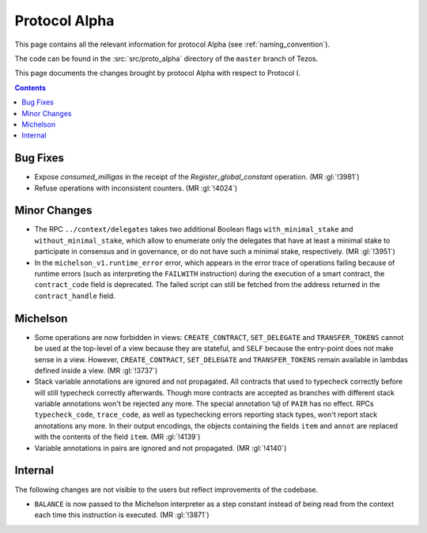 Protocol Alpha
==============

This page contains all the relevant information for protocol Alpha
(see :ref:`naming_convention`).

The code can be found in the :src:`src/proto_alpha` directory of the
``master`` branch of Tezos.

This page documents the changes brought by protocol Alpha with respect
to Protocol I.

.. contents::

Bug Fixes
---------

- Expose `consumed_milligas` in the receipt of the `Register_global_constant`
  operation. (MR :gl:`!3981`)
- Refuse operations with inconsistent counters. (MR :gl:`!4024`)

Minor Changes
-------------

- The RPC ``../context/delegates`` takes two additional Boolean flags
  ``with_minimal_stake`` and ``without_minimal_stake``, which allow to
  enumerate only the delegates that have at least a minimal stake to
  participate in consensus and in governance, or do not have such a
  minimal stake, respectively. (MR :gl:`!3951`)

- In the ``michelson_v1.runtime_error`` error, which appears in the
  error trace of operations failing because of runtime errors (such as
  interpreting the ``FAILWITH`` instruction) during the execution of a
  smart contract, the ``contract_code`` field is deprecated. The
  failed script can still be fetched from the address returned in the
  ``contract_handle`` field.

Michelson
---------

- Some operations are now forbidden in views: ``CREATE_CONTRACT``,
  ``SET_DELEGATE`` and ``TRANSFER_TOKENS`` cannot be used at the top-level of a
  view because they are stateful, and ``SELF`` because the entry-point does not
  make sense in a view.
  However, ``CREATE_CONTRACT``, ``SET_DELEGATE`` and ``TRANSFER_TOKENS`` remain
  available in lambdas defined inside a view.
  (MR :gl:`!3737`)

- Stack variable annotations are ignored and not propagated. All contracts that
  used to typecheck correctly before will still typecheck correctly afterwards.
  Though more contracts are accepted as branches with different stack variable
  annotations won't be rejected any more.
  The special annotation ``%@`` of ``PAIR`` has no effect.
  RPCs ``typecheck_code``, ``trace_code``, as well as typechecking errors
  reporting stack types, won't report stack annotations any more.
  In their output encodings, the objects containing the fields ``item`` and
  ``annot`` are replaced with the contents of the field ``item``.
  (MR :gl:`!4139`)

- Variable annotations in pairs are ignored and not propagated.
  (MR :gl:`!4140`)

Internal
--------

The following changes are not visible to the users but reflect
improvements of the codebase.

- ``BALANCE`` is now passed to the Michelson interpreter as a step constant
  instead of being read from the context each time this instruction is
  executed. (MR :gl:`!3871`)
